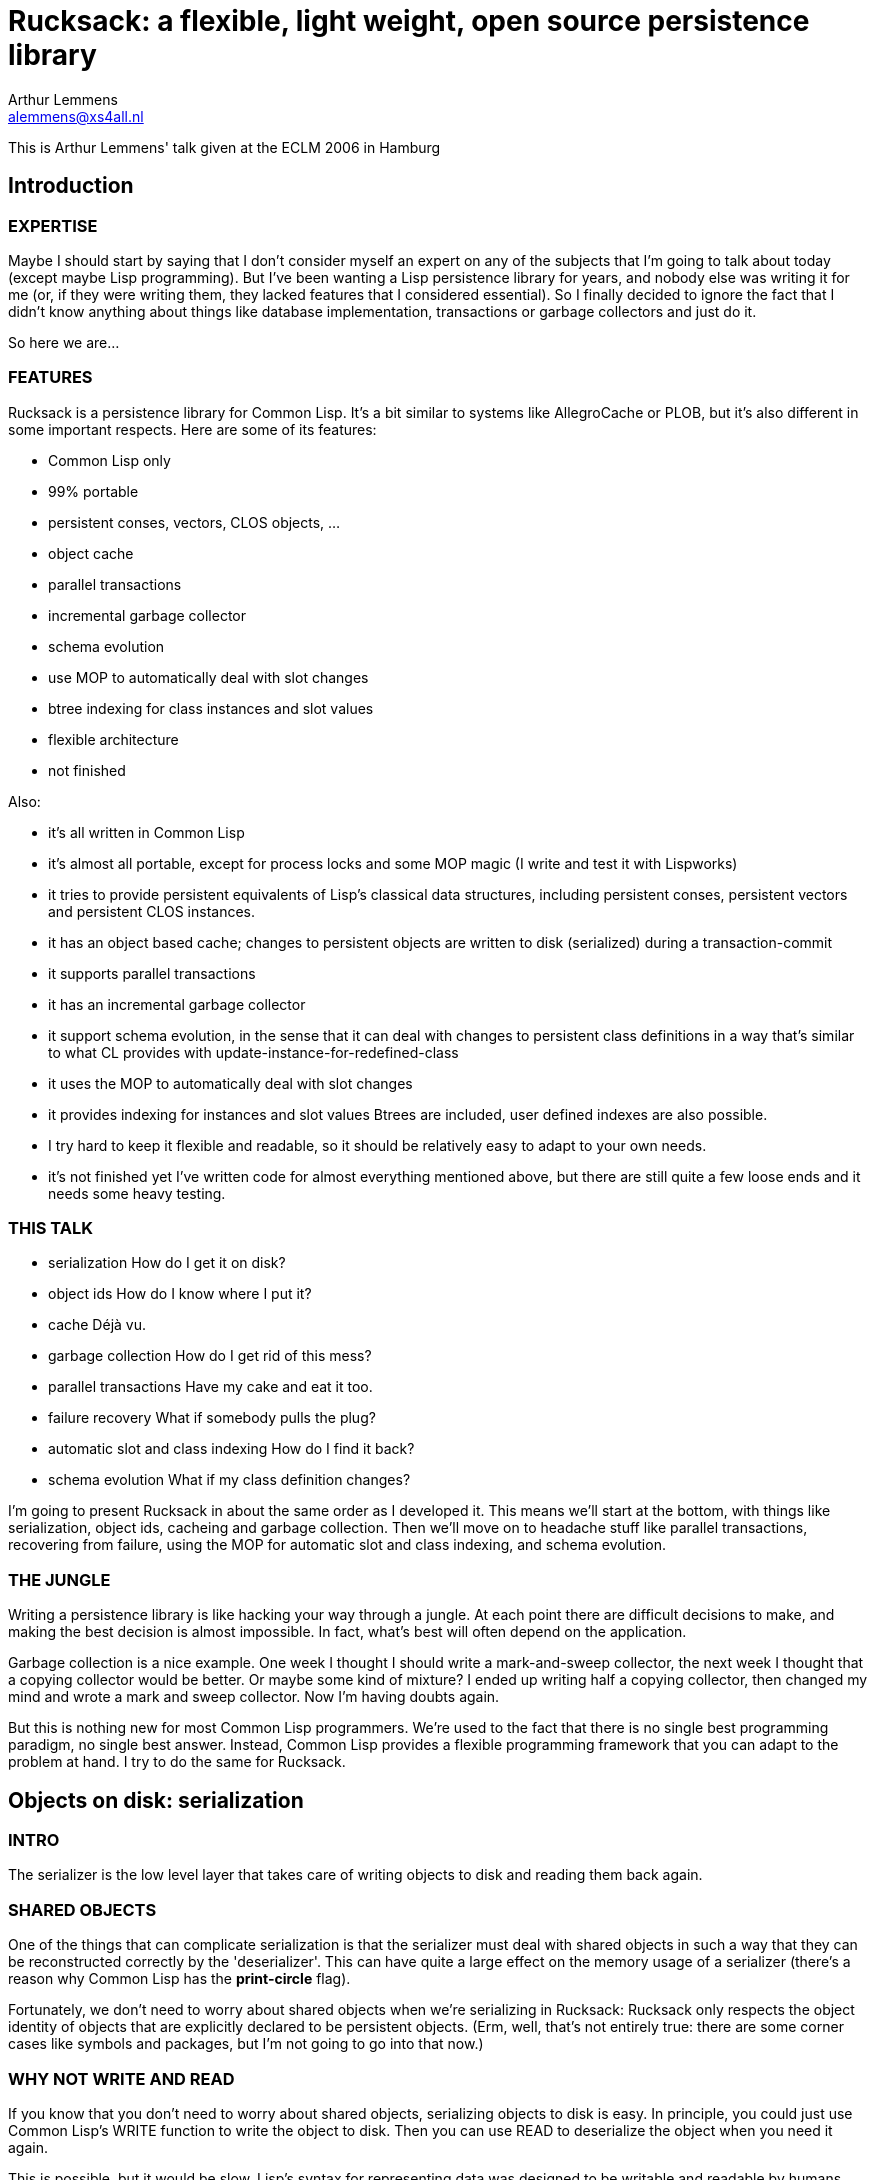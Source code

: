 :author: Arthur Lemmens
:email: alemmens@xs4all.nl
:date: 2006-04-30

= Rucksack: a flexible, light weight, open source persistence library

This is Arthur Lemmens' talk given at the ECLM 2006 in Hamburg

:toc:


== Introduction

=== EXPERTISE

Maybe I should start by saying that I don't consider myself an expert
on any of the subjects that I'm going to talk about today (except
maybe Lisp programming).  But I've been wanting a Lisp persistence
library for years, and nobody else was writing it for me (or, if they
were writing them, they lacked features that I considered essential).
So I finally decided to ignore the fact that I didn't know anything
about things like database implementation, transactions or garbage
collectors and just do it.

So here we are...


=== FEATURES
 
Rucksack is a persistence library for Common Lisp.  It's a bit similar
to systems like AllegroCache or PLOB, but it's also different in some
important respects.  Here are some of its features:

 - Common Lisp only
 - 99% portable 
 - persistent conses, vectors, CLOS objects, ...
 - object cache
 - parallel transactions
 - incremental garbage collector
 - schema evolution
 - use MOP to automatically deal with slot changes
 - btree indexing for class instances and slot values
 - flexible architecture
 - not finished

Also:

 - it's all written in Common Lisp
 - it's almost all portable, except for process locks and some MOP magic
   (I write and test it with Lispworks)
 - it tries to provide persistent equivalents of Lisp's classical
   data structures, including persistent conses, persistent vectors
   and persistent CLOS instances.
 - it has an object based cache; changes to persistent objects are
   written to disk (serialized) during a transaction-commit
 - it supports parallel transactions
 - it has an incremental garbage collector
 - it support schema evolution, in the sense that it can deal with
   changes to persistent class definitions in a way that's similar
   to what CL provides with update-instance-for-redefined-class
 - it uses the MOP to automatically deal with slot changes
 - it provides  indexing for instances and slot values
   Btrees are included, user defined indexes are also possible.
 - I try hard to keep it flexible and readable, so it should be
   relatively easy to adapt to your own needs.
 - it's not finished yet 
   I've written code for almost everything mentioned above, but there
   are still quite a few loose ends and it needs some heavy testing.


=== THIS TALK

 - serialization
   How do I get it on disk?
 - object ids
   How do I know where I put it?
 - cache
   Déjà vu.
 - garbage collection
   How do I get rid of this mess?
 - parallel transactions
   Have my cake and eat it too.
 - failure recovery
   What if somebody pulls the plug?
 - automatic slot and class indexing
   How do I find it back?
 - schema evolution
   What if my class definition changes?


I'm going to present Rucksack in about the same order as I developed
it.  This means we'll start at the bottom, with things like
serialization, object ids, cacheing and garbage collection.  Then
we'll move on to headache stuff like parallel transactions, recovering
from failure, using the MOP for automatic slot and class indexing, and
schema evolution.

=== THE JUNGLE

Writing a persistence library is like hacking your way through a
jungle.  At each point there are difficult decisions to make, and
making the best decision is almost impossible.  In fact, what's best
will often depend on the application.

Garbage collection is a nice example.  One week I thought I should
write a mark-and-sweep collector, the next week I thought that a
copying collector would be better.  Or maybe some kind of mixture?  I
ended up writing half a copying collector, then changed my mind and
wrote a mark and sweep collector.  Now I'm having doubts again.

But this is nothing new for most Common Lisp programmers.  We're used
to the fact that there is no single best programming paradigm, no
single best answer.  Instead, Common Lisp provides a flexible
programming framework that you can adapt to the problem at hand.  I
try to do the same for Rucksack.

== Objects on disk: serialization

=== INTRO

The serializer is the low level layer that takes care of writing
objects to disk and reading them back again.

=== SHARED OBJECTS

One of the things that can complicate serialization is that the
serializer must deal with shared objects in such a way that they can
be reconstructed correctly by the 'deserializer'.  This can have quite
a large effect on the memory usage of a serializer (there's a reason
why Common Lisp has the *print-circle* flag).

Fortunately, we don't need to worry about shared objects when we're
serializing in Rucksack: Rucksack only respects the object identity of
objects that are explicitly declared to be persistent objects.  (Erm,
well, that's not entirely true: there are some corner cases like
symbols and packages, but I'm not going to go into that now.)


=== WHY NOT WRITE AND READ

If you know that you don't need to worry about shared objects,
serializing objects to disk is easy.  In principle, you could just use
Common Lisp's WRITE function to write the object to disk.  Then you
can use READ to deserialize the object when you need it again.

This is possible, but it would be slow.  Lisp's syntax for
representing data was designed to be writable and readable by humans.
The serializer doesn't have to worry about human readability, so it
can make decisions that allow for smaller representations and much
faster reading.  In my experience, the speed difference can easily be
one or two orders of magnitude.

Two examples:

- 'Container objects' like vectors and lists are prefixed by the
  number of elements they contain.  This means that the deserializer
  can pre-allocate a container of exactly the right size.

- The serializer prefixes every object by its type.  This is not
  necessarily equivalent to a Common Lisp type, but gives enough
  information to the deserializer so that it can prepare itself for
  what's coming.


=== MARKERS

[source,lisp]
----
(defconstant +minus-one+                #x09)
(defconstant +zero+                     #x0A)
(defconstant +one+                      #x0B)
(defconstant +two+                      #x0C

(defconstant +object+                   #x70)
(defconstant +unbound-slot+             #x71)
(defconstant +shared-object-definition+ #x72)
(defconstant +shared-object-reference+  #x73)

(defconstant +hash-table+               #x80)
(defconstant +pathname+                 #x90)
(defconstant +array+                    #xA0)
----

The markers above are hard wired constants and I define them
explicitly.  This may look a bit un-lispy; I've seen other
serialization libraries where the marker numbers automatically roll
out of some macro.  I don't do that.  I do it the old-fashioned way
because I want a well defined file format for Rucksack; there should
not be any implementation or platform dependencies in Rucksack's file
format.



==== CODE FRAGMENT: DESERIALIZE

[source,lisp]
----
(defun deserialize (serializer &optional (eof-error-p t) (eof-value nil))
  "Reads the next object from the serializer stream.  Signals an end-of-file
error or returns EOF-VALUE when the end of the stream is reached."
  (let ((marker (read-next-marker serializer)))
    (if marker
        (deserialize-contents marker serializer)
      ;; End of file
      (if eof-error-p
          (error 'end-of-file :stream serializer)
        eof-value))))

----

The top-level DESERIALIZE function just reads a marker and then calls
the generic function DESERIALIZE-CONTENTS.  DESERIALIZE-CONTENTS has
a different method for each marker.

For example:


==== SERIALIZING A HASH TABLE

[source,lisp]
----
(defmethod serialize ((hash-table hash-table) stream)
  (serialize-marker +hash-table+ stream)
  ;; Hash-table-test is guaranteed to return a symbol (for the
  ;; standardized hash-table test functions), so that's nicely
  ;; portable.
  (serialize (hash-table-test hash-table) stream)
  (serialize (hash-table-size hash-table) stream)
  (serialize (hash-table-rehash-size hash-table) stream)
  (serialize (hash-table-rehash-threshold hash-table) stream)
  (serialize (hash-table-count hash-table) stream)
  (maphash (lambda (key value)
             (serialize key stream)
             (serialize value stream))
           hash-table))
----

==== DESERIALIZING IT AGAIN

[source,lisp]
----
(defmethod deserialize-contents ((marker (eql +hash-table+)) stream)
  (let* ((test (deserialize stream))
         (size (deserialize stream))
         (rehash-size (deserialize stream))
         (rehash-threshold (deserialize stream))
         (count (deserialize stream)))
    (let ((table (make-hash-table :test test
                                  :size size
                                  :rehash-size rehash-size
                                  :rehash-threshold rehash-threshold)))
      (loop repeat count
            do (let* ((key (deserialize stream))
                      (value (deserialize stream)))
                 (setf (gethash key table) value)))
      table)))
----

==== OBJECTS THAT CAN'T BE SERIALIZED

Some Lisp objects can't be serialized portably: structs and function
objects are the most obvious examples.  I think that not serializing
those is a small price to pay for portability, but I suppose there are
exceptions


== FINDING/UPDATING OBJECTS: OBJECT TABLE, CACHE

=== INTRO

That was easy.

So now we're able to save normal Lisp objects to disk.  And we can
even load them back later.  This means we're doing fine for settings
where we can dump the entire world from time to time, and load it back
when we need it.

For many applications, this is all that's needed.  And a good
serializer can be orders of magnitude faster than using WRITE/READ or
writing MAKE-LOAD-FORM methods, so we're already ahead of the game.

=== SERIALIZING PERSISTENT OBJECTS

Things get more interesting when we need to serialize persistent
objects.  For persistent objects we must make sure that we respect
object identity, for example.  And we must save some kind of
representation of the object's class, so we can recreate it correctly.
And we must save all slot values, so we need some simple MOP magic to
find all slots.


==== OBJECT IDENTITY 

Let's look at object identity first:

Suppose we have a simple persistent family:

[source,lisp]
----
(let* ((jane (make-instance 'person :name "Jane"))
       (dick (make-instance 'person :name "Dick" :child jane))
       (mary (make-instance 'person :name "Mary" :child jane)))
  (make-instance 'family
                 ;; Try to be politically correct.
                 :parent-1 dick
                 :parent-2 mary))
----

Now JANE is a 'shared object': it is (or 'she is') referenced twice.
But we don't want to save her *twice*.  When serializing either DICK
or MARY, we just save a *reference* to JANE.

When we *deserialize* DICK (or MARY) at a later point, we don't deserialize
JANE either.  Instead we fill the CHILD slot of DICK with a *proxy*.  Only
when the application tries to read DICK'S CHILD slot will the JANE object
be loaded into memory by the deserializer.


==== SLOT-VALUE-USING-CLASS

We use the MetaObject Protocol to detect whenever a persistent slot is
being accessed.  Here's the method that makes sure that proxies are
automatically dereferenced at the right moment:

[source,lisp]
----
(defmethod slot-value-using-class :around ((class persistent-class)
                                           object
                                           slot)
  ;; Automatically dereference proxies.
  (declare (ignore class slot))
  (maybe-dereference-proxy (call-next-method)))
----

We have similar methods on `+(SETF SLOT-VALUE-USING-CLASS)+` to hook into
slot *writes* and on INITIALIZE-INSTANCE to do the right thing when a
new persistent object is created in memory.


==== PROXIES

Here's the definition of a proxy in Rucksack:

[source,lisp]
----
(defclass proxy ()
  ((object-id :initarg :object-id :reader object-id)
   (rucksack :initform (current-rucksack)
             :initarg :rucksack :reader rucksack))
  (:documentation "Proxies are some kind of in-memory forwarding pointer
to data in the cache.  They are never saved on disk."))
----

Instead of a class like this, we could also have used plain object ids
(no-nonsense raw integers) to represent the objects.  This would be
more efficient, but it has two problems:

1. It would become quite difficult to work with more than one rucksack
   at a time, because you'd need to keep track of which object id
   belongs to which rucksack in your application code.

2. You lose 'type information': you can't distinguish an object id
   from a proxy, because they both look like integers from the
   outside.  This means that the application programmer will have to
   dereference proxies by hand instead of having it done automatically
   by the compiler (unless you force a static distinction between
   slots that always contain proxies and slots that contain other
   value; but such a rigid distinction wouldn't really fit with Lisp's
   dynamic programming style).



==== UPDATING PERSISTENT OBJECTS

One question that I had to answer for Rucksack is: how are slot values
of persistent objects updated on disk?  I've made a big choice that
has a strong influence on rest of Rucksack: objects on disk are never
overwritten (as long as they can be referenced).  Instead of
serializing a new version of an object into the same disk space as an
old version, the new version is serialized into some new, freshly
allocated space on disk.

I'll return to this decision later, when I talk about parallel
transactions and recovering from crashes.



==== CHOICE: OBJECT TABLE, DIRECT POINTERS, BTREES?

Another choice that a persistence library has to make is: given an
object ID, how do I find the corresponding object?  How do I find the
disk position of the object, so my deserializer can reconstruct it in
memory when I need it?

For Rucksack, I've considered three possibilities:

1. Use the disk position itself as the object ID.  So an object ID would
   be pretty much like a normal pointer in memory.

2. Use an 'object vector': the vector is indexed by object identifiers, and
   each vector element contains the disk position of the object.

3. Use a more complicated indexing scheme (btrees, for example).

In fact, I'm *still* considering these possibilities.  At the moment,
Rucksack uses the second scheme.  Each rucksack directory has a file
called 'heap', which contains serialized versions of all objects, and
a file called 'objects', which contains a straightforward mapping from
object IDs to object positions on disk.


==== CACHE

So the object table and the serializer give us a way to reconstruct an
object, given its ID.  But reconstructing an object from its ID is an
expensive operation.  We may want to cache this.  Keeping a cache of
recently reconstructed objects may speed up our programs a lot.


===== GETTING AN OBJECT FROM THE CACHE

Here's a code fragment from an old version of Rucksack that shows the
basic working of the cache:

[source,lisp]
----
(defmethod cache-get-object (object-id (cache standard-cache))
  (let ((result (or (gethash object-id (objects cache))
                    (gethash object-id (dirty-objects cache))
                    (let ((object (load-cached-object object-id cache)))
                      ;; Add to in-memory cache.
                      (when (cache-full-p cache)
                        (make-room-in-cache cache))
                      (setf (gethash object-id (objects cache)) object)
                      object))))
    ;; Put it (back) in front of the queue.
    (add-to-queue object-id cache)
    result))
----

So we keep a hashtable of objects that have been loaded from disk and
a separate hashtable of objects that have been changed since they were
loaded.  If we can't find an object in one of those hashtables we load
it from disk.



===== LOWER-LEVEL CACHES

I've never written a relational database or even looked at the code
for one, but I've tried to read some of the database literature.  From
that literature I get the impression that relational databases usually
do their caching on a much lower level than what I just described.
For example, here's a quote from "Database Systems: The Complete Book"
by García-Molina, Ullman & Widom:

  A DBMS will manage disk blocks itself, rather than relying on the
  operating system's file manager to move blocks between main and
  secondary memory.

I haven't taken that route for Rucksack, and I've decided to ignore
issues like the size of disk blocks entirely, mostly because:

 - I hope that the operating system will take care of this
 - I want to keep Rucksack as simple as possible
 - I want Rucksack to be written in portable Common Lisp, which doesn't
   know the concept of disk blocks.

== GARBAGE COLLECTION

=== DELETE-INSTANCE: YES OR NO?

One question that persistence libraries need to answer is:

  Do we provide a way to delete a persistent object, so that it
  won't be 'loadable' anymore and its disk space can be reused?

This question is very similar to the old manual versus automatic
memory management question.  Of course, Lispers already knew the
answer to that question before I was born: manual memory management is
a sin.  And it isn't even a pleasant one.

Somehow the question looks different when we're dealing with
persistence.  But as soon as you introduce a function that takes an
object ID and removes the corresponding object from the persistent
store in such a way that it can't be loaded again, you basically
introduce 'dangling pointers' again.

Welcome back to 'pointer hell'!

So...  While I'm uncertain about many of the decisions I've made for
Rucksack, I'm pretty sure about this one:

  There will be no delete-instance.  Every object id that's visible to
  the programmer will always refer to a valid persistent object, so
  there will be no 'dangling pointers'.  When necessary, a garbage
  collector will take care of reclaiming unused disk space.  To ensure
  that an object will never be visible again, you can remove it from
  all objects that contain a reference to it.  This is exactly how we
  normally deal with non-persistent objects in Lisp.

(I believe Martin Cracauer may tell us that garbage collection is a
decadent luxury and that real programmers don't need it.  And he would
probably be right too, *if* you *absolutely* need to squeeze maximum
performance out of your system.  But Rucksack is designed with
slightly more modest performance goals, and slightly less modest
usability goals. )


=== THE GARBAGE COLLECTOR

I don't have time to discuss all details of the memory manager and the
garbage collector, so I'll briefly describe the basics.

I've considered both copying and mark-and-sweep collectors.  One
advantage of a copying collector is that it automatically defragments
the heap, and that allocating space for a new object can be trivial:
you just serialize it to the end of the heap file.

The biggest problem I see with a copying collector is that it becomes
inefficient if you have many big objects that don't contain references
to other objects (for example the contents of binary files that we
want to keep in the database): these objects will need to be copied
during each collection.

An application I wrote a while ago is a simple publication archive
that fits this model: not much 'structured data' and fairly many
binary files, with sizes ranging from a few hundred KB to about 100
MB.  When I was writing my copying collector, I began to imagine my
collector spending 99 % of its time just copying these files.  Now I'm
usually not the kind of programmer who tries to squeeze the last bit
of performance out of his programs, but this looked painful even to
me.

So I decided to try my luck with a mark and sweep collector.

Basically it works like this:

1. BEGIN
   
   At the beginning of a garbage collection cycle, all objects are
   marked 'dead'.  If you use the object vector that I described
   earlier, this is very easy to do.  Each element of the object
   vector reserves a few bits for the garbage collector.  One of these
   bits is the so called mark bit.  So we just loop across the vector,
   clearing the mark bit.

2. MARK

   Now all live objects are traced, beginning with the so called root
   set.  Each object that can be reached from the root set is marked
   'alive' again.  All other objects will remain marked 'dead', which
   is exactly what we need.

3. SWEEP

   Now the entire heap is 'sweeped', object after object, from left to
   right.  The disk space for each object that is marked dead is
   returned to a free list.


==== MAKING IT INCREMENTAL

This works well and is not too difficult to implement.  But for big
databases it can take a while (minutes, maybe even hours) to run.  If
you're writing web servers or other programs that continually need to
be able to handle user requests, this is unacceptable.

So I made it incremental.

To make a garbage collector incremental, you need to do two things:

1. The first thing is that the collector must be able to do its work
   in many small steps.  (The most obvious moment to run such a small
   step is just after some disk space has been allocated for a new
   object.)  Each small step must know where it should continue the
   work of the previous small step.  In other words, all the state
   that's normally kept in local variables on the stack must now be
   registered in slots of the garbage collector object.

[source,lisp]
----
(defclass mark-and-sweep-heap (garbage-collector free-list-heap serializer)
  ((state :initform :ready
          :type (member :starting
                        :marking-object-table
                        :scanning
                        :sweeping-heap
                        :sweeping-object-table
                        :finishing
                        :ready)
          :accessor state)
   ;; Some counters that keep track of the amount of work done by
   ;; the garbage collector.
   (nr-object-bytes-marked :initform 0 :accessor nr-object-bytes-marked)
   (nr-heap-bytes-scanned :initform 0 :accessor nr-heap-bytes-scanned)
   (nr-heap-bytes-sweeped :initform 0 :accessor nr-heap-bytes-sweeped)
   (nr-object-bytes-sweeped :initform 0 :accessor nr-object-bytes-sweeped)))
----

As you can see in the code fragment, there isn't really that much state to keep track of.

The second thing is that the garbage collector needs to know how much
   work it should do at each step.  An effective way is to divide the
   size of the free heap space by the size of the heap that still needs
   to be garbage collected and try to keep that number more or less
   constant.

In formula form you get something like:

[source]
----
       New / Free = DoNow / Do
  so:  DoNow = (New / Free) * ToDo

  New   : number of new bytes allocated at this step
  Free  : number of free bytes in the heap
  DoNow : number of bytes to collect at this step
  Do    : number of bytes to collect during this
          garbage collection
----

Fortunately, you don't need a degree in mathematics to understand this
formula.

== TRANSACTIONS

=== ATOMICITY, ISOLATION, DURABILITY

Changes to data often need to occur in so called 'atomic' groups.
This means that either *all* of the changes should be executed, or
none of them should be executed.  Such an all-or-nothing group of
changes is usually called a transaction.  When an error occurs in the
middle of a transaction, all changes that were executed by the
transaction must be undone: this is called a 'rollback'.  When the
transaction has finished without any errors, all changes must be saved
to disk: this is called a 'commit'.

Apart from atomicity ('all-or-nothingness') and durability (saving all
changes) another important requirement for transactions is that they
may not interfere with each other.  As long as a transaction hasn't
committed its changes, it must run as if it were the only transaction
using the database.  In other words, it must appear to be 'isolated'
from all other transactions.

Bank accounts are a popular example when discussing transactions.
Let's look at the following function to transfer money from one
account to another.

[source,lisp]
----
(defun transfer-money (amount account-a account-b)
  "Transfer AMOUNT from ACCOUNT-A to ACCOUNT-B."
  (with-transaction ()
    ;; Check that there's enough money in the account.
    (unless (plusp (- (slot-value account-a 'balance) amount))
      (error "Not enough money."))
    ;; Subtract the amount from account A.
    (decf (slot-value account-a 'balance) amount)
    ;; Add the same amount to account B.
    (incf (slot-value account-b 'balance) amount)))
----

Now suppose two transactions T1 and T2 are trying to transfer 100 EURO
from an account that contains 150 EURO.  If the bank is not careful,
we could get the following sequence of events:

1. T1: check that there's enough money -> OK
2. T2: check that there's enough money -> OK
3. T1: subtract 100 EURO from the account -> now it contains 50 EURO.
4. T2: subtract 100 EURO from the account -> OOPS.

This is one kind of error that can happen when two transactions are
not isolated from each other.


=== POSSIBLE SOLUTIONS

To guarantee that transactions run in isolation, we could:

 - Let the application programmer worry about it and write locking
   code where necessary.

   I haven't chosen this solution.  Keeping transactions isolated is
   a difficult problem where it's easy to make mistakes that are hard
   to detect.

 - Use some kind of automatic locking.

   The best known automatic locking strategy is called "two phase
   locking".  This basically means that a transaction acquires a
   lock for each object that it wants to change, and then doesn't
   release the lock until the entire transaction has finished.

   I haven't chosen this solution either.  One potential problem with
   two phase locking is that long-running transactions (for example
   a transaction that looks at all bank accounts to make a monthly
   report) can easily lock up all other transactions.  Now there may
   be solutions for this too, but I felt these were getting too
   complicated.


=== RUCKSACK'S SOLUTION

So what does Rucksack do?  It uses so called 'optimistic concurrency
control' combined with 'multiple object versions'.

'Optimistic concurrency control' means that Rucksack doesn't use locks
to keep its transactions isolated from each other.  Instead it just
rolls back a transaction when it is trying to change data that it
shouldn't change, basically telling it to 'try again later'.

Rolling back and retrying a transaction can be rather expensive;
that's why this strategy is called 'optimistic': it assumes that this
kind of transaction conflict happens rarely.

Rucksack tries to make transaction conflicts more rare by using
multiple object versions.  With multiple object versions, each
transaction that modifies an object gets its own copy of that object.

This means that an older transaction can stay in its own consistent
little world and happily keep reading older versions of objects that
are already being changed by younger transactions.  So one transaction
can have its cake while another transaction is eating it ;-)

That doesn't mean that both transactions can be eating the cake at the
same time, of course.  In that case, Rucksack will abort the second
transaction that tries to eat the cake and give it an opportunity to
retry later.  If there's any cake left, of course.


==== SAFETY NET

The fact that Rucksack uses optimistic concurrency control does not
mean that you can't use manual or automatic locking on a higher level.
It would be possible to use manual locking and treat Rucksack's
transaction conflict detection mechanism as a sort of safety net, for
example.

==== DETECTING CONFLICTS

So how are transaction conflicts detected?

Each transaction has a unique ID.  For each version of each object, we
register the ID of the transaction that created/modified the object.
The ID also functions as a relative timestamp: transaction A is older
than transaction B if its ID is less than the ID of transaction B.

Each object creation/modification always happens in the context of a
transaction.  A transaction conflict occurs when an old transaction
tries to modify an object that was modified by a younger transaction.

(Actually, there only needs to be a serialization conflict when an old
transaction tries to modify a slot that was modified by a younger
transaction.  But Rucksack detects conflicts at the object level, not
the slot level.)


==== TRANSACTIONS AND THE CACHE

Before we had transactions, the cache was relatively simple: it kept a
set of 'clean' objects: objects that had been read from disk but had
not been changed and a set of 'dirty' objects: objects that had been
modified and needed to be written back to disk.

With multiversion transactions, this design needs to change.  

Here's a simplified version of Rucksack's class definition for CACHE:

[source,lisp]
----
(defclass standard-cache (cache)
  ((heap :initarg :heap :reader heap)
   (schema-table :initarg :schema-table :reader schema-table)
   (commit-file :reader commit-file)
   ;; Clean objects
   (objects :initarg :objects :reader objects)
   (highest-transaction-id :initarg :highest-transaction-id
                           :initform 0
                           :accessor highest-transaction-id)
   (transactions :initform (make-hash-table)
                 :reader transactions
                 :documentation "A mapping from transaction ids to
transactions.  Contains only open transactions, i.e. transactions that
haven't been rolled back or committed.")))
----

And here's the definition of TRANSACTION:

[source,lisp]
----
(defclass standard-transaction (transaction)
  ((id :initarg :id :reader transaction-id)
   (dirty-objects :initform (make-hash-table)
                  :reader dirty-objects
                  :documentation "A hash-table (from id to object)
containing all objects of which the slot changes have not been written
to file yet.")))
----


==== GETTING OBJECTS FROM THE CACHE 

So what happens when an object must be retrieved from the cache?

With multiple object versions, a transaction is only allowed to see
the version that it has modified itself.  Or, if it hasn't modified
the object, the version that was modified by the youngest transaction
that's older than itself.

For example: if the current transaction is #3, and the object has been
modified by transactions #1 and #5.  Then the 'compatible' object
version is the one that was modified by #1.

[source,lisp]
----
(defmethod cache-get-object (object-id (cache standard-cache))
  (let ((transaction (current-transaction)))
    (or ;; Unmodified, already loaded and compatible with the
        ;; current transaction?  Fine, let's use it.
        (let ((object (gethash object-id (objects cache))))
          (and object
               (<= (transaction-id object) (transaction-id transaction))
               object))
        ;; Modified by an open transaction?  Try to find the
        ;; 'compatible' version.
        (find-object-version object-id transaction cache)
        ;; Not in memory at all? Then load the compatible version
        ;; from disk.
        (multiple-value-bind (object most-recent-p)
            (load-object object-id transaction cache)
          (when most-recent-p
            ;; Add to in-memory cache if the loaded object is
            ;; the most recent version of the object.
            (when (cache-full-p cache)
              (make-room-in-cache cache))
            (setf (gethash object-id (objects cache)) object))
          object))))
----


==== ROLLING BACK A TRANSACTION

When a transaction is rolled back, all side effects of the transaction
must be undone.  There must be no noticeable difference between an
rolled back transaction and a transaction that hasn't even started
yet.

Rolling back is only possible for a transaction that hasn't been
committed yet (and is not currently being committed).  This makes
rolling back easy: the transaction can basically just clear its dirty
objects table to ensure that no changes to those objects will be
written to disk.

So here's some more code:

[source,lisp]
----
(defmethod transaction-rollback-1 ((transaction standard-transaction)
                                   (cache standard-cache)
                                   (rucksack standard-rucksack))
  (clrhash (dirty-objects transaction))
  (queue-clear (dirty-queue transaction))
  (close-transaction cache transaction))
----


=== CRASHES AND TRANSACTION RECOVERY

==== RECOVERY

The main problem for recovery is that a transaction commit may fail
halfway.  This would result in an inconsistent state.  To preserve
consistency, we need to undo the effects of the partially committed
transaction.

As usual, there are different ways of doing this.  And, as usual, I've
tried to find a strategy that's relatively simple to implement,
integrates well with the rest of Rucksack and is a bit different from
the most popular way of doing this.

Rucksack's recovery strategy is based upon two ideas:

1. The most important idea is that we can use the fact that Rucksack
   never actually overwrites objects but always creates new versions.

2. The second idea is that Rucksack saves a summary of what a
   transaction commit is going to do to a separate file, a so called
   'commit file'.  After saving the summary of what it's going to do,
   it actually *does* it and then deletes the summary again.  If a
   transaction-commit fails halfway, the recovery procedure can undo
   the partial effects of the failed transaction by use the
   information in the commit file.


==== COMMIT FILE

The following code shows how commit files are created.

[source,lisp]
----
(defun create-commit-file (transaction cache)
  "Write object ids of all dirty objects to the commit file, so
recovery can do its job if this transaction never completes."
  (with-open-file (stream (commit-filename cache)
                          :direction :output
                          :if-exists :supersede
                          :if-does-not-exist :create)
    (serialize (transaction-id transaction) stream)
    (serialize (hash-table-count (dirty-objects transaction)) stream)
    (loop for object-id being the hash-key of (dirty-objects transaction)
          do (serialize object-id stream))))
----

So the commit file contains the transaction id of the transaction
that's going to be committed *and* it contains the object ids of all
*objects* that are going to be committed.

Once the commit file is created successfully, the actual transaction
commit will save all dirty objects to disk and then remove the commit
file.


==== RECOVERING

Whenever Rucksack is started, it checks to see if there's a commit
file left.  If there is, it knows that is being started after a crash.
It will then investigate all object ids that were saved in the commit
file.  For each object that contains a version created by the
unfinished transaction, it will remove that version from the object
version list.

After that, it can resume normal operation.


== INDEXING OBJECTS: BTREES, SLOT/CLASS INDEXES, MOP MAGIC

=== INTRO

So... We know how to save persistent objects and load them back, we
can cache the load operation for better performance, we can reclaim
unused disk space when necessary, we can use transactions to keep
changes isolated from changes in other processes, and we even stand a
fair chance of recovering from failure.

What more could we need?  Ah yes...  Sometimes we want to find some
objects we're interested in without traversing the whole database.  In
other words, we need a persistent indexing mechanism.

Unlike many other database or persistence libraries, Rucksack builds
indexes on top of persistent objects, not the other way round.  Maybe
this costs us a bit in performance because we can't use any low level
tricks for the indexing.  But in return for that we get a flexible and
easily extendible indexing mechanism.

Here's how it works:


=== MORE MOP MAGIC

We already needed some MOP magic to hook into SLOT-VALUE-USING-CLASS
and INITIALIZE-INSTANCE for persistent objects.  Now we need some more
magic to add our own slot and class options for specifying indexes.

This means we can specify something like the following:

[source,lisp]
----
(defclass person ()
  ((name :index (btree :key< string< :key= string=))
   (year-of-birth :index (btree :key< < :key= =))
   (age :persistence nil))
  (:indexed t)
  (:metaclass persistent-class))
----

You see an :INDEX slot option being used for the NAME and
YEAR-OF-BIRTH slots, a :PERSISTENCE slot option for the AGE slot and
an :INDEX class option for the whole PERSON class.

Let's look at the class option first: by specifying :INDEXED T, we
specify that the object IDs of all instances of this class (or one of
its subclasses) will be added to an index.  Then the generic function
RUCKSACK-MAP-INSTANCES can be used to iterate over all instances of
this class (or one of its subclasses, unless those subclasses have an
:INDEXED NIL class option).

For slot options the situation is similar, except that you can use so
called index specs to specify explicitly what kind of indexing should
be used.  An index spec has a simple structure: it is either a symbol
or a list.  If it's a symbol, it's the name of an index class.  If
it's a list, the car of the list is the name of an index class, and
the cdr contains a plist of initargs for the index.

The index class can be an arbitrary class (including classes that you
define yourself) as long as it's persistent and follows a simple
indexing protocol.  At the moment, Rucksack has only one index class:
a no-nonsense, catch-as-catch-can implementation of btrees, written on
top of persistent conses and persistent vectors.


=== INDEXES AND GARBAGE COLLECTION

All class and slot indexes are automatically added to Rucksack's set
of root objects, so indexed objects won't be removed by the garbage
collector. All non-indexed objects are NOT part of the root set, so
they will be garbage collected if they're unreachable from one of the
indexes.


=== QUERIES (if time left)

I think it should be relatively easy to build a simple query language
on top of RUCKSACK-MAP-INSTANCES and RUCKSACK-MAP-SLOT-VALUES.  This
should make it possible to generate relatively efficient code for
queries like:


[source,lisp]
----
(select 'event
        (lambda (event) ...)
        :where '(and (string= name "ECLM")
                     (= year 2006))
        :order-by 'name)
----

I think there's quite a bit of literature on query optimization and
Lisp's fantastic code transformation and run-time compilation features
may add some interesting new possibilites to the standard repertoire.
But that's still open territory.  At least for me ;-)


=== MULTI-DIMENSIONAL INDEXES (if time left)

Another interesting Rucksack extension that I haven't written yet
would be to define multi-dimensional indexes (i.e. indexes that look
at the value of more than one slot).

For example:

[source,lisp]
----
(defclass point ()
  ((x :type number)
   (y :type number))
  (;; Don't use standard indexing (by object id), because we're not
   ;; interested in EQL-ness for points.
   :indexed nil 
   ;; Index points by their coordinates instead.
   :index ((x y) (2d-index :key< (< <) :key= (= =))))
  (:metaclass persistent-class))
----

I'm just making something up here.  Maybe another syntax would be
needed for multi-dimensional indexing.  My main point here is that it
is relatively easy to create such extensions yourself and integrate
them with the rest of Rucksack without having to resort to low-level
hacks.


== SCHEMAS

=== INTRO

Suppose we have some persistent objects that were created with the
following class definition:

[source,lisp]
----
(defclass person ()
  ((name :initarg :name)
   (age :initarg :age))
  (:metaclass persistent-class))
----

Now we decide to change the class definition of PERSON to:

[source,lisp]
----
(defclass person ()
  ((name :initarg :name)
   (birth-date :initarg :birth-date))
   (:metaclass persistent-class))
----


=== THE PROBLEM

What should happen when we try to load one of the old person
instances?

We can't rely on UPDATE-INSTANCE-FOR-REDEFINED-CLASS, because as far
as our Lisp implementation is concerned, the disk version of our
persistent PERSON isn't an instance of any class at all: it's just
some bytes in a file.

And when we load the object from disk, we can't ALLOCATE an INSTANCE
of the obsolete PERSON class, because we have no portable way of finding
that obsolete class.

==== VERSIONS OF CLASS DEFINITIONS

Rucksack's solution is to keep track of the schema of each persistent
object.  Each schema corresponds to *a version of* a class definition.

The most important elements of a schema are:

 - schema ID
 - class name
 - list of effective persistent slots
 - version number


All schemas are kept in a schema table.  They're indexed both by
ID and by class name.

Whenever Rucksack saves a persistent object, it saves the schema
id that corresponds to the object's class.

When a persistent object must be loaded from disk, Rucksack loads the
schema nr and finds the corresponding schema.  If the schema has an
old version number, Rucksack calls a generic function after calling
ALLOCATE-INSTANCE for the current class version.  The generic function
is very similar to UPDATE-INSTANCE-FOR-REDEFINED-CLASS: it takes a
list of added slots, a list of deleted slots and a property list
containing the slot names and values for slots that were discarded and
had values.

The default method for this function ignores the deleted slots,
initializes added slots according to their initargs or initforms and
initializes shared slots (that did not change) with the values that
were saved on disk.


=== CREATING NEW SCHEMAS

When a class definition changes (e.g. because of DEFCLASS), this must
be detected by Rucksack. (This can be done with the MOP by hooking
into (RE)INITIALIZE-INSTANCE for persistent classes.  We're doing that
anyway for keeping the class and slot indexes up to date.)

Rucksack analyzes the new class definition; if it's different from the
previous version, a new schema is added to the database.  From that
moment, when an instance of the redefined class is created it will be
saved with the new schema number.
